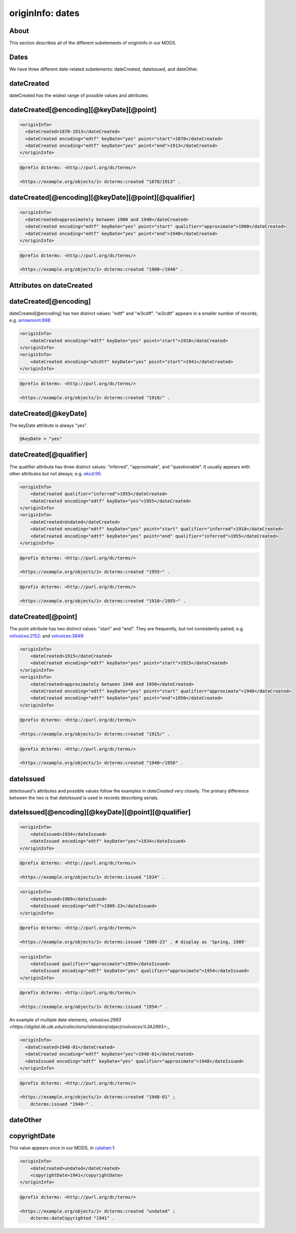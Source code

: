 originInfo: dates
=================

About
-----

This section describes all of the different subelements of originInfo in our MODS.

Dates
-----

We have three different date-related subelements: dateCreated, dateIssued, and dateOther.

dateCreated
-----------

dateCreated has the widest range of possible values and attributes.

dateCreated[@encoding][@keyDate][@point]
----------------------------------------

.. code-block:: xml

    <originInfo>
      <dateCreated>1870-1913</dateCreated>
      <dateCreated encoding="edtf" keyDate="yes" point="start">1870</dateCreated>
      <dateCreated encoding="edtf" keyDate="yes" point="end">1913</dateCreated>
    </originInfo>

.. code-block:: turtle

    @prefix dcterms: <http://purl.org/dc/terms/>

    <https://example.org/objects/1> dcterms:created "1870/1913" .


dateCreated[@encoding][@keyDate][@point][@qualifier]
----------------------------------------------------

.. code-block:: xml

    <originInfo>
      <dateCreated>approximately between 1900 and 1940</dateCreated>
      <dateCreated encoding="edtf" keyDate="yes" point="start" qualifier="approximate">1900</dateCreated>
      <dateCreated encoding="edtf" keyDate="yes" point="end">1940</dateCreated>
    </originInfo>

.. code-block:: turtle

    @prefix dcterms: <http://purl.org/dc/terms/>

    <https://example.org/objects/1> dcterms:created "1900~/1940" .


Attributes on dateCreated
-------------------------

dateCreated[@encoding]
----------------------

dateCreated[@encoding] has two distinct values: "edtf" and "w3cdtf". "w3cdtf" appears in a smaller number of records; e.g. `arrowmont:698 <https://digital.lib.utk.edu/collections/islandora/object/arrowmont%3A698/datastream/MODS>`_:

.. code-block:: xml

    <originInfo>
        <dateCreated encoding="edtf" keyDate="yes" point="start">1910</dateCreated>
    </originInfo>
    <originInfo>
        <dateCreated encoding="w3cdtf" keyDate="yes" point="start">1941</dateCreated>
    </originInfo>

.. code-block:: turtle

    @prefix dcterms: <http://purl.org/dc/terms/>

    <https://example.org/objects/1> dcterms:created "1910/" .


dateCreated[@keyDate]
---------------------

The keyDate attribute is always "yes".

.. code-block:: xml

    @keyDate = "yes"


dateCreated[@qualifier]
-----------------------

The qualifier attribute has three distinct values: "inferred", "approximate", and "questionable". It usually appears with other attributes but not always; e.g. `ekcd:95 <https://digital.lib.utk.edu/collections/islandora/object/ekcd:95/datastream/MODS>`_:

.. code-block:: xml

    <originInfo>
        <dateCreated qualifier="inferred">1955</dateCreated>
        <dateCreated encoding="edtf" keyDate="yes">1955</dateCreated>
    </originInfo>
    <originInfo>
        <dateCreated>Undated</dateCreated>
        <dateCreated encoding="edtf" keyDate="yes" point="start" qualifier="inferred">1910</dateCreated>
        <dateCreated encoding="edtf" keyDate="yes" point="end" qualifier="inferred">1955</dateCreated>
    </originInfo>

.. code-block:: turtle

    @prefix dcterms: <http://purl.org/dc/terms/>

    <https://example.org/objects/1> dcterms:created "1955~" .

.. code-block:: turtle

    @prefix dcterms: <http://purl.org/dc/terms/>

    <https://example.org/objects/1> dcterms:created "1910~/1955~" .

dateCreated[@point]
-------------------

The point attribute has two distinct values: "start" and "end". They are frequently, but not consistently paired; e.g. `volvoices:2152 <https://digital.lib.utk.edu/collections/islandora/object/volvoices%3A2152/datastream/MODS>`_: and `volvoices:3849 <https://digital.lib.utk.edu/collections/islandora/object/volvoices%3A3849/datastream/MODS>`_:

.. code-block:: xml

    <originInfo>
        <dateCreated>1915</dateCreated>
        <dateCreated encoding="edtf" keyDate="yes" point="start">1915</dateCreated>
    </originInfo>
    <originInfo>
        <dateCreated>approximately between 1940 and 1950</dateCreated>
        <dateCreated encoding="edtf" keyDate="yes" point="start" qualifier="approximate">1940</dateCreated>
        <dateCreated encoding="edtf" keyDate="yes" point="end">1950</dateCreated>
    </originInfo>

.. code-block:: turtle

    @prefix dcterms: <http://purl.org/dc/terms/>

    <https://example.org/objects/1> dcterms:created "1915/" .

.. code-block:: turtle

    @prefix dcterms: <http://purl.org/dc/terms/>

    <https://example.org/objects/1> dcterms:created "1940~/1950" .

dateIssued
----------

`dateIssued`'s attributes and possible values follow the examples in `dateCreated` very closely. The primary difference between the two is that `dateIssued` is used in records describing serials.

dateIssued[@encoding][@keyDate][@point][@qualifier]
---------------------------------------------------

.. code-block:: xml

    <originInfo>
        <dateIssued>1934</dateIssued>
        <dateIssued encoding="edtf" keyDate="yes">1934</dateIssued>
    </originInfo>

.. code-block:: turtle

    @prefix dcterms: <http://purl.org/dc/terms/>

    <https://example.org/objects/1> dcterms:issued "1934" .

.. code-block:: xml

    <originInfo>
        <dateIssued>1989</dateIssued>
        <dateIssued encoding="edtf">1989-23</dateIssued>
    </originInfo>

.. code-block:: turtle

    @prefix dcterms: <http://purl.org/dc/terms/>

    <https://example.org/objects/1> dcterms:issued "1989-23" . # display as 'Spring, 1989'

.. code-block:: xml

    <originInfo>
        <dateIssued qualifier="approximate">1954</dateIssued>
        <dateIssued encoding="edtf" keyDate="yes" qualifier="approximate">1954</dateIssued>
    </originInfo>

.. code-block:: turtle

    @prefix dcterms: <http://purl.org/dc/terms/>

    <https://example.org/objects/1> dcterms:issued "1954~" .

An example of multiple date elements, `volvoices:2993 <https://digital.lib.utk.edu/collections/islandora/object/volvoices%3A2993>`:_

.. code-block:: xml

    <originInfo>
      <dateCreated>1948-01</dateCreated>
      <dateCreated encoding="edtf" keyDate="yes">1948-01</dateCreated>
      <dateIssued encoding="edtf" keyDate="yes" qualifier="approximate">1948</dateIssued>
    </originInfo>

.. code-block:: turtle

    @prefix dcterms: <http://purl.org/dc/terms/>

    <https://example.org/objects/1> dcterms:created "1948-01" ;
        dcterms:issued "1948~" .

dateOther
---------


copyrightDate
-------------

This value appears once in our MODS, in `calahan:1 <https://digital.lib.utk.edu/collections/islandora/object/calahan%3A1>`_:

.. code-block:: xml

    <originInfo>
        <dateCreated>undated</dateCreated>
        <copyrightDate>1941</copyrightDate>
    </originInfo>

.. code-block:: turtle

    @prefix dcterms: <http://purl.org/dc/terms/>

    <https://example.org/objects/1> dcterms:created "undated" ;
        dcterms:dateCopyrighted "1941" .